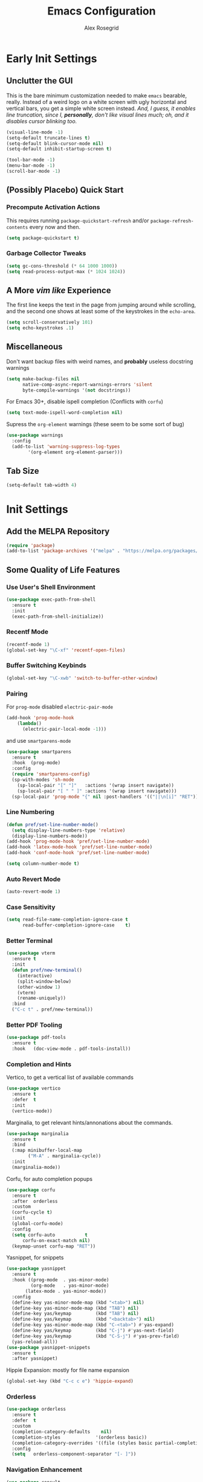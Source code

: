 #+Author: Alex Rosegrid
#+Title: Emacs Configuration
#+Startup: show3levels indent

#+PROPERTY: EMACS_CONFIG_DIR .dotfiles/.emacs.d/

* Early Init Settings
:PROPERTIES:
:header-args:emacs-lisp: :tangle (concat (org-entry-get nil "EMACS_CONFIG_DIR" t) "early-init.el")
:END:

** Unclutter the GUI

This is the bare minimum customization needed to make =emacs= bearable, really. Instead of a weird
logo on a white screen with ugly horizontal and vertical bars, you get a simple white screen
instead.
/And, I guess, it enables line truncation, since I, *personally*, don't like visual lines much; oh,
and it disables cursor blinking too./

#+begin_src emacs-lisp
  (visual-line-mode -1)
  (setq-default truncate-lines t)
  (setq-default blink-cursor-mode nil)
  (setq-default inhibit-startup-screen t)

  (tool-bar-mode -1)
  (menu-bar-mode -1)
  (scroll-bar-mode -1)
#+end_src


** (Possibly Placebo) Quick Start

*** Precompute Activation Actions
This requires running =package-quickstart-refresh= and/or =package-refresh-contents= every now and
then.
#+begin_src emacs-lisp
  (setq package-quickstart t)
#+end_src

*** Garbage Collector Tweaks
#+begin_src emacs-lisp
  (setq gc-cons-threshold (* 64 1000 1000))
  (setq read-process-output-max (* 1024 1024))
#+end_src


** A More /vim like/ Experience

The first line keeps the text in the page from jumping around while scrolling, and the second one
shows at least some of the keystrokes in the ~echo-area~.

#+begin_src emacs-lisp
  (setq scroll-conservatively 101)
  (setq echo-keystrokes .1)
#+end_src


** Miscellaneous

Don't want backup files with weird names, and *probably* useless docstring warnings
#+begin_src emacs-lisp
  (setq make-backup-files nil
        native-comp-async-report-warnings-errors 'silent
        byte-compile-warnings '(not docstrings))
#+end_src
For Emacs 30+, disable ispell completion (Conflicts with =corfu=)
#+begin_src emacs-lisp
  (setq text-mode-ispell-word-completion nil)
#+end_src
Supress the  =org-element= warnings (these seem to be some sort of bug)
#+begin_src emacs-lisp
  (use-package warnings
    :config
    (add-to-list 'warning-suppress-log-types
          '(org-element org-element-parser)))
#+end_src


** Tab Size
#+begin_src emacs-lisp
  (setq-default tab-width 4)
#+end_src


* Init Settings
:PROPERTIES:
:header-args:emacs-lisp: :tangle (concat (org-entry-get nil "EMACS_CONFIG_DIR" t) "init.el")
:END:

** Add the MELPA Repository

#+begin_src emacs-lisp
  (require 'package)
  (add-to-list 'package-archives '("melpa" . "https://melpa.org/packages/") t)
#+end_src


** Some Quality of Life Features

*** Use User's Shell Environment
#+begin_src emacs-lisp
  (use-package exec-path-from-shell
    :ensure t
    :init
    (exec-path-from-shell-initialize))
#+end_src

*** Recentf Mode
#+begin_src emacs-lisp
  (recentf-mode 1)
  (global-set-key "\C-xf" 'recentf-open-files)
#+end_src

*** Buffer Switching Keybinds
#+begin_src emacs-lisp
  (global-set-key "\C-xwb" 'switch-to-buffer-other-window)
#+end_src

*** Pairing
For =prog-mode= disabled =electric-pair-mode=
#+begin_src emacs-lisp
  (add-hook 'prog-mode-hook
  	  (lambda()
  	    (electric-pair-local-mode -1)))
#+end_src
and use =smartparens-mode=
#+begin_src emacs-lisp
  (use-package smartparens
    :ensure t
    :hook  (prog-mode)
    :config
    (require 'smartparens-config)
    (sp-with-modes 'sh-mode
      (sp-local-pair "[" "]"   :actions '(wrap insert navigate))
      (sp-local-pair "[ " " ]" :actions '(wrap insert navigate)))
    (sp-local-pair 'prog-mode "{" nil :post-handlers '(("||\n[i]" "RET"))))
#+end_src

*** Line Numbering
#+begin_src emacs-lisp
  (defun pref/set-line-number-mode()
    (setq display-line-numbers-type 'relative)
    (display-line-numbers-mode))
  (add-hook 'prog-mode-hook 'pref/set-line-number-mode)
  (add-hook 'latex-mode-hook 'pref/set-line-number-mode)
  (add-hook 'conf-mode-hook 'pref/set-line-number-mode)

  (setq column-number-mode t)
#+end_src

*** Auto Revert Mode
#+begin_src emacs-lisp
  (auto-revert-mode 1)
#+end_src

*** Case Sensitivity
#+begin_src emacs-lisp
  (setq read-file-name-completion-ignore-case t
        read-buffer-completion-ignore-case    t)
#+end_src

*** Better Terminal
#+begin_src emacs-lisp
  (use-package vterm
    :ensure t
    :init
    (defun pref/new-terminal()
      (interactive)
      (split-window-below)
      (other-window 1)
      (vterm)
      (rename-uniquely))
    :bind
    ("C-c t" . pref/new-terminal))
#+end_src

*** Better PDF Tooling
#+begin_src emacs-lisp
  (use-package pdf-tools
    :ensure t
    :hook   (doc-view-mode . pdf-tools-install))
#+end_src

*** Completion and Hints
Vertico, to get a vertical list of available commands
#+begin_src emacs-lisp
  (use-package vertico
    :ensure t
    :defer  t
    :init
    (vertico-mode))
#+end_src
Marginalia, to get relevant hints/annonations about the commands.
#+begin_src emacs-lisp
  (use-package marginalia
    :ensure t
    :bind
    (:map minibuffer-local-map
          ("M-A" . marginalia-cycle))
    :init
    (marginalia-mode))
#+end_src
Corfu, for auto completion popups
#+begin_src emacs-lisp
  (use-package corfu
    :ensure t
    :after  orderless
    :custom
    (corfu-cycle t)
    :init
    (global-corfu-mode)
    :config
    (setq corfu-auto           t
  	    corfu-on-exact-match nil)
    (keymap-unset corfu-map "RET"))
#+end_src
Yasnippet, for snippets
#+begin_src emacs-lisp
  (use-package yasnippet
    :ensure t
    :hook ((prog-mode  . yas-minor-mode)
           (org-mode   . yas-minor-mode)
  	     (latex-mode . yas-minor-mode))
    :config
    (define-key yas-minor-mode-map (kbd "<tab>") nil)
    (define-key yas-minor-mode-map (kbd "TAB") nil)
    (define-key yas/keymap         (kbd "TAB") nil)
    (define-key yas/keymap         (kbd "<backtab>") nil)
    (define-key yas-minor-mode-map (kbd "C-<tab>") #'yas-expand)
    (define-key yas/keymap         (kbd "C-j") #'yas-next-field)
    (define-key yas/keymap         (kbd "C-S-j") #'yas-prev-field)
    (yas-reload-all))
  (use-package yasnippet-snippets
    :ensure t
    :after yasnippet)
#+end_src
Hippie Expansion: mostly for file name expansion
#+begin_src emacs-lisp
  (global-set-key (kbd "C-c c e") 'hippie-expand)
#+end_src

*** Orderless
#+begin_src emacs-lisp
  (use-package orderless
    :ensure t
    :defer  t
    :custom
    (completion-category-defaults    nil)
    (completion-styles             '(orderless basic))
    (completion-category-overrides '((file (styles basic partial-completion))))
    :config
    (setq	orderless-component-separator "[- ]"))
#+end_src

*** Navigation Enhancement
#+begin_src emacs-lisp
  (use-package consult
    :ensure t
    :bind
    ("C-c c b" . consult-buffer)
    ("C-c c w" . consult-buffer-other-window)
    ("C-c c /" . consult-ripgrep)
    ("C-c c i" . consult-imenu))
  (add-hook 'org-mode-hook
  	  (lambda()
  	    (local-set-key (kbd "C-c c o") 'consult-outline)))
#+end_src
Swap =isearch= with =isearch-regexp=
#+begin_src emacs-lisp
  (global-set-key (kbd "C-s") 'isearch-forward-regexp)
  (global-set-key (kbd "C-r") 'isearch-backward-regexp)
#+end_src

*** Vim Layer
#+begin_src emacs-lisp
  (use-package evil
    :ensure t
    :init
    (setq evil-want-integration t
          evil-want-keybinding  nil
  	evil-undo-system #'undo-redo)
    :config
    (evil-mode 1))
#+end_src
To make the integration a bit better,
#+begin_src emacs-lisp
  (use-package evil-collection
    :after evil
    :ensure t
    :config
    (evil-collection-init)
    (evil-define-key 'normal org-mode-map (kbd "gj") 'evil-next-visual-line)
    (evil-define-key 'normal org-mode-map (kbd "gk") 'evil-previous-visual-line))
#+end_src
Vim surround emulation
#+begin_src emacs-lisp
  (use-package evil-surround
    :after evil
    :ensure t
    :config
    (global-evil-surround-mode 1))
#+end_src

Set some sane default modes
#+begin_src emacs-lisp
  (require 'compile)
  (require 'vterm)
  (setq prefs/evil-emacs-state-modes
        '(minibuffer-mode
  	    minibuffer-inactive-mode
  	    messages-buffer-mode
  	    Buffer-menu-mode
  	    haskell-mode
  	    help-mode
  	    compilation-mode
          emacs-lisp-mode
  	    lisp-mode
  	    dired-mode
  	    vterm-mode
          eshell-mode
          nix-repl-mode
  	    inferior-python-mode
          jupyter-repl-mode
  	    fundamental-mode))
  (setq evil-normal-state-modes '(prog-mode)
        evil-insert-state-modes  nil
        evil-emacs-state-modes   (append prefs/evil-emacs-state-modes
  				                       evil-emacs-state-modes))
#+end_src

*** LSP Mode
#+begin_src emacs-lisp
  (use-package lsp-mode
    :ensure t
    :custom
    (lsp-completion-provider :none)
    :init
    (defun myLsp/orderless-dispatch-flex-first(_pattern index _total)
      (and (eq index 0) 'orderless-flex))
    
    (defun myLsp/lsp-mode-setup-completion()
      (setf (alist-get 'styles (alist-get 'lsp-capf completion-category-defaults))
  	  '(orderless))
      (add-hook 'orderless-style-dispatchers #'myLsp/orderless-dispatch-flex-first nil 'local))
    
    :hook
    (lsp-completion-mode . myLsp/lsp-mode-setup-completion)
    
    (c-mode         . lsp-deferred)
    (c-ts-mode      . lsp-deferred)
    (haskell-mode   . lsp-deferred)
    (c++-mode       . lsp-deferred)
    (c++-ts-mode    . lsp-deferred)
    (java-ts-mode   . lsp-deferred)
    (lua-mode       . lsp-deferred)
    (python-mode    . lsp-deferred)
    (python-ts-mode . lsp-deferred)
    (latex-mode     . lsp-deferred)
    (web-mode       . lsp-deferred)
    (js-mode        . lsp-deferred)
    (js-ts-mode     . lsp-deferred)
    
    :config
    (setq-default lsp-rename-use-prepare nil
                  lsp-enable-indentation nil)

    :custom
    (lsp-rust-analyzer-cargo-watch-command "clippy")
    (lsp-eldoc-render-all t))
#+end_src
Additional UI features
#+begin_src emacs-lisp
  (use-package lsp-ui
    :ensure t
    :after  lsp-mode
    :config
    (setq lsp-ui-doc-show-with-mouse  nil
  	lsp-ui-doc-show-with-cursor t
  	lsp-ui-doc-delay            0.5
  	lsp-ui-sideline-enable      nil
  	lsp-eldoc-enable-hover      nil))
#+end_src
**** Some languages seem to require their own lsp packages
***** Python
#+begin_src emacs-lisp
  (use-package lsp-pyright
    :ensure t
    :defer  t)
#+end_src
***** Haskell
#+begin_src emacs-lisp
  (use-package lsp-haskell
    :ensure t
    :defer  t)
#+end_src
***** LaTeX
#+begin_src emacs-lisp
  (use-package lsp-latex
    :ensure t
    :defer  t)
#+end_src

*** Magit
#+begin_src emacs-lisp
    (use-package magit
      :ensure t
      :defer  t)
#+end_src

*** Projectile
#+begin_src emacs-lisp
  (use-package projectile
    :ensure t
    :bind ("C-c p" . projectile-command-map))
#+end_src

*** Rainbows
Mainly for emacs lisp, but the delimitors work for other languages too
#+begin_src emacs-lisp
  (use-package rainbow-delimiters
    :ensure t
    :hook prog-mode)
  (use-package rainbow-identifiers
    :ensure t
    :hook emacs-lisp-mode)
#+end_src

*** Tab Bar Autoclosing
#+begin_src emacs-lisp
  (defun myTabs/hide-tab-bar-if-alone ()
    (interactive)
    (tab-bar-close-tab)
    (when (<= (length (tab-bar-tabs)) 1)
      (tab-bar-mode -1)))

  (global-set-key (kbd "C-x t 0") 'myTabs/hide-tab-bar-if-alone)
#+end_src

*** Kebinding to Kill the Server
#+begin_src emacs-lisp
  (global-set-key (kbd "C-x M-q") 'save-buffers-kill-emacs)
#+end_src


** File Extension Matching
#+begin_src emacs-lisp
  (add-to-list 'auto-mode-alist '("\\.latex\\'" . latex-mode))
#+end_src


** Tramp Settings
Never save authentication sources
#+begin_src emacs-lisp
  (setq auth-source-save-behavior nil)
#+end_src


** UI Settings

*** A (Fairly) Good looking theme
#+begin_src emacs-lisp
  (use-package doom-themes
    :ensure t
    :config
    (setq doom-themes-enable-bold   t
          doom-themes-enable-italic t)
    (set-face-italic 'font-lock-comment-face t)
    (load-theme 'doom-tokyo-night t)
    (doom-themes-org-config)
    (set-face-foreground 'font-lock-property-name-face "#6dcec0")
    (set-face-foreground 'font-lock-delimiter-face "SkyBlue3")
    (set-face-attribute 'font-lock-keyword-face nil :slant 'italic)
    (set-face-attribute 'font-lock-function-call-face nil :slant 'italic)
    (with-eval-after-load 'org
      (set-face-foreground 'org-level-3 "Skyblue")))
#+end_src

*** Font
#+begin_src emacs-lisp
  (custom-set-faces
   '(default ((t (:family "JetBrains Mono" :foundry "JB" :slant normal :weight regular :height 143 :width normal)))))
#+end_src

*** A Better Looking Modeline
#+begin_src emacs-lisp
  (use-package doom-modeline
    :ensure t
    :init
    (doom-modeline-mode 1))
  (use-package all-the-icons
    :ensure t
    :after  doom-modeline)
#+end_src

*** Indent Highlighting
#+begin_src emacs-lisp
  (use-package indent-bars
    :ensure t
    :hook
    (prog-mode-hook . indent-bars-mode)
    :config
    (setq indent-bars-color '(highlight :face-bg t :blend 0.15)
  		indent-bars-pattern "."
  		indent-bars-width-frac 0.1
  		indent-bars-pad-frac 0.1
  		indent-bars-zigzag nil
  		indent-bars-color-by-depth '(:regexp "outline-\\([0-9]+\\)" :blend 1)
  		indent-bars-highlight-current-depth '(:blend 0.5)
  		indent-bars-display-on-blank-lines t))
#+end_src

*** Emoji Support
#+begin_src emacs-lisp
  (use-package emojify
    :ensure t
    :hook ((org-mode  . emojify-mode)
           (text-mode . emojify-mode)
           (web-mode  . emojify-mode)))
#+end_src


** LaTeX Mode
*** Enable Flyspell
#+begin_src emacs-lisp
  (add-hook 'latex-mode-hook 'flyspell-mode)
#+end_src
*** Get LaTeX Project Root
All my LaTeX projects have a =cfg.cfg= file in their root directories
#+begin_src emacs-lisp
  (defun myLaTeX/is-project-root(directory counter)
    (if (file-exists-p (concat directory "cfg.cfg"))
        directory
      (if (< counter 3)
  	(myLaTeX/is-project-root (file-name-parent-directory directory) (+ 1 counter))
        nil)))

  (defun myLaTeX/get-project-root()
    (myLaTeX/is-project-root (file-name-directory buffer-file-name) 1))
#+end_src
*** Single File Compilation
#+begin_src emacs-lisp
  (defvar myLaTeX/main-tex-file nil)
  (defun myLaTeX/set-main-tex-file()
    (setq myLaTeX/main-tex-file (file-relative-name buffer-file-name))
    (remove-hook 'latex-mode-hook 'myLaTeX/set-main-tex-file))
  (add-hook 'latex-mode-hook 'myLaTeX/set-main-tex-file)

  (defun myLaTeX/single-file-compile()
    (interactive)
    (save-window-excursion
      (async-shell-command (concat "latexmk -quiet -lualatex -f -auxdir=$HOME/.texbuild/ -outdir=pdf/ "
  				 myLaTeX/main-tex-file))))
#+end_src
*** Full Project Compilation
#+begin_src emacs-lisp
  (defun myLaTeX/project-complie()
    (interactive)
    (save-window-excursion
      (async-shell-command (concat (concat "cd " (myLaTeX/get-project-root)) " && mktex"))))
#+end_src
*** Open PDF in Zathura
#+begin_src emacs-lisp
  (defun myLaTeX/choose-file()
    (interactive)
    (read-file-name "Which PDF? "
  		  (concat (myLaTeX/get-project-root) "pdf/")))

  (defun myLaTeX/open-pdf-zathura()
    (interactive)
    (save-window-excursion
      (async-shell-command (concat "zathura --fork "
  				 (myLaTeX/choose-file)))))
#+end_src

*** Keybindings
#+begin_src emacs-lisp
  (add-hook 'latex-mode-hook
  	  (lambda()
  	    (local-set-key (kbd "C-c l r") 'myLaTeX/set-main-tex-file)
  	    (local-set-key (kbd "C-c l c") 'myLaTeX/single-file-compile)
  	    (local-set-key (kbd "C-c l m") 'myLaTeX/project-complie)
  	    (local-set-key (kbd "C-c l z") 'myLaTeX/open-pdf-zathura)))
#+end_src


** Org Mode
*** Performance Improvements
Otherwise, at least on my system, entering text in the code blocks is *slow*.
#+begin_src emacs-lisp
  (add-hook 'org-mode-hook
            (lambda() (setq jit-lock-defer-time 0.15)))
#+end_src

*** LaTeX Export Settings
#+begin_src emacs-lisp
  (add-hook 'org-mode-hook
            (lambda()
              (setq org-latex-src-block-backend 'listings
                    org-latex-listings-options  '(("numbers" "left")
                                                  ("breaklines" "true")
                                                  ("upquote" "true")
                                                  ("autogobble" "true")
                                                  ("showstringspaces" "false")
                                                  ("basicstyle" "\\ttfamily")))))
#+end_src

*** LaTeX Preview Settings
#+begin_src emacs-lisp
  (add-hook 'org-mode-hook
            (lambda()
              (setq org-preview-latex-default-process 'dvipng
                    org-startup-with-latex-preview     t
                    org-format-latex-options           (plist-put org-format-latex-options :scale 2.0))))
#+end_src

*** Org Babel Settings
#+begin_src emacs-lisp
  (add-hook 'org-mode-hook
            (lambda()
              (org-babel-do-load-languages
               'org-babel-load-languages '((emacs-lisp . t)
                                           (C . t)
                                           (shell . t)
                                           (python . t)
                                           (lua . t)))))
#+end_src
For languages that probably can't affect the system much, I'd rather not have to confirm every time
#+begin_src emacs-lisp
  (setq org-confirm-babel-evaluate
        (lambda (lang body)
          (not (string= lang "jupyter-python"))))
#+end_src

*** Appearance
#+begin_src emacs-lisp
  (use-package org-bullets
    :ensure t
    :hook (org-mode . org-bullets-mode))
#+end_src
 #+begin_src emacs-lisp
   (add-hook 'org-mode-hook
             (lambda()
               (setq org-startup-indented  t)))
#+end_src
#+begin_src emacs-lisp
  (use-package olivetti
    :ensure t
    :config
    (setq-default olivetti-body-width 120)
    :hook (org-mode
           markdown-mode))
#+end_src


** Programming

*** Packages for Other Programming Major Modes
#+begin_src emacs-lisp
  (use-package lua-mode
    :ensure t
    :defer  t)

  (use-package haskell-mode
    :ensure t
    :defer  t
    :config
    (setq lsp-haskell-plugin-rename-config-cross-module t))

  (use-package rustic
    :ensure t
    :defer  t
    :bind (:map rustic-mode-map
  			  ("M-?"       . lsp-find-reference)
  			  ("C-c C-c s" . lsp-rust-analyzer-status))
    :config
    (setq lsp-eldoc-hook                 nil
  		lsp-enable-symbol-highlighting nil
  		lsp-signature-auto-activate    nil))

  (use-package portage-modes
    :ensure t
    :defer  t)

  (use-package nix-mode
    :ensure t
    :defer  t)

  (use-package csv-mode
    :ensure t
    :defer t)

  (add-to-list 'load-path "~/.emacs.d/src/ebuild-mode")
  (add-to-list 'auto-mode-alist
               '("\\.ebuild\\'" . (lambda ()
                                    (require 'ebuild-mode)
                                    (ebuild-mode))))
#+end_src

*** HTML Settings
**** Web Mode
#+begin_src emacs-lisp
  (use-package web-mode
    :ensure t
    :hook (html-mode . web-mode)
    :config
    (setq web-mode-markup-indent-offset 4
          web-mode-css-indent-offset    4
          web-mode-code-indent-offset   4))
#+end_src
**** Set Indentation to 4 Spaces
#+begin_src emacs-lisp
  (setq sgml-basic-offset 4)
#+end_src
**** Emmet Templating
#+begin_src emacs-lisp
  (use-package emmet-mode
    :ensure t
    :hook
    (web-mode  . emmet-mode)
    (css-mode  . emmet-mode)
    :config
    (setq emmet-self-closing-tag-style "")
    (remhash "!!!" (gethash "snippets" (gethash "html" emmet-snippets)))
    (puthash "!!!" "<!DOCTYPE html>" (gethash "snippets" (gethash "html" emmet-snippets))))
#+end_src
**** Live Server Keybind
#+begin_src emacs-lisp
  (defun myWeb/launch-live-server ()
    (interactive)
    (save-window-excursion
  	(async-shell-command "live-server")))

  (add-hook 'web-mode-hook
  		  (lambda()
  			(local-set-key (kbd "C-c w ls") 'myWeb/launch-live-server)))
#+end_src
**** Save on Switching to Normal Mode
Because this seemed like an appropriate point to update live server
/evidently, it only looks at saved files/
#+begin_src emacs-lisp
  (add-hook 'evil-normal-state-entry-hook
  		  (lambda ()
  			(if (or (eq major-mode 'web-mode)
                      (eq major-mode 'css-ts-mode))
  				(save-buffer))))
#+end_src

*** C Family Settings
**** Indentation
#+begin_src emacs-lisp
  (add-hook 'c-mode-hook
            (lambda()
              (setq c-indentation-style 'k&r
                    c-basic-offset       4)))
#+end_src
*** General Programming Key Binds
**** Run Compile Command
#+begin_src emacs-lisp
  (defun myProg/compile()
    (interactive) (compile compile-command))
  (add-hook 'prog-mode-hook (lambda() (local-set-key (kbd "C-c r c") 'myProg/compile)))
#+end_src
**** Split Window and Open a new Treminal

*** Python Settings
**** ELPY
#+begin_src emacs-lisp
  (use-package elpy
    :ensure t
    :hook ((python-mode    . elpy-enable)
           (python-ts-mode . elpy-enable))
    :config
    (setenv "WORKON_HOME" "~/.venvs")
    (delete 'elpy-module-highlight-indentation elpy-modules)
    :init
    (add-hook 'python-ts-mode-hook
              (lambda () (elpy-mode 1))))
#+end_src
Deleting the =company= module doesn't seem to work well, so,
#+begin_src emacs-lisp
  (add-hook 'elpy-mode-hook
            (lambda() (company-mode -1)))
#+end_src
Sometimes, I use =conda= based venvs, while sometimes, I use the standard python venvs.
This should provide an easy way to switch between the two; or, optionally, to any other arbitrary
environment directory.
#+begin_src emacs-lisp
  (defun myProg/switch-workon-dir(&optional workon-home)
    (interactive)
    (if workon-home
        (setenv "WORKON_HOME" workon-home)
      (if (string-equal (getenv "WORKON_HOME") "~/.venvs")
          (setenv "WORKON_HOME" "~/.opt/miniconda3/envs")
        (setenv "WORKON_HOME" "~/.venvs")))
    (message "Switched to %s" (getenv "WORKON_HOME")))

  (global-set-key (kbd "C-c r w") 'myProg/switch-workon-dir)
#+end_src

**** Jupyter
#+begin_src emacs-lisp
  (use-package zmq
    :ensure t
    :defer t)
  (use-package simple-httpd
    :ensure t
    :defer t)
  (use-package websocket
    :ensure t
    :defer t)

  (use-package jupyter
    :ensure t
    :after (zmq simple-http websocket))
#+end_src
A quick function to activate the relevant conda environment, and then append jupyter to org-babel.
This was done under the assumption that the =jupyter= program itself should be available
for org-babel to recognise the =jupyter= src type.
#+begin_src emacs-lisp
  (defun myPython/activate-conda-env(&optional conda-env)
    (interactive)
    (if conda-env
        (pyvenv-activate conda-env)
      (progn (myProg/switch-workon-dir "~/.opt/miniconda3/envs")
             (call-interactively 'pyvenv-workon)))
    (org-babel-do-load-languages 'org-babel-load-languages
                                 (append org-babel-load-languages
                                         '((jupyter . t))))
    (normal-mode))
#+end_src

*** Java Settings
#+begin_src emacs-lisp
  (defun myJava/insert-compile-command()
    (interactive)
    (insert (concat "javac " (file-relative-name buffer-file-name))))
  (add-hook 'java-ts-mode-hook (lambda() (local-set-key (kbd "C-c r C") 'myJava/insert-compile-command)))
#+end_src

*** Treesitter Settings
#+begin_src emacs-lisp
  (add-hook 'prog-mode-hook
            (lambda()
              (setq treesit-font-lock-level 4
                    c-ts-mode-indent-style 'k&r
                    c-ts-mode-indent-offset 4)))
#+end_src
Treesitter package install sources
#+begin_src emacs-lisp
  (setq treesit-language-source-alist
        '((cpp "https://github.com/tree-sitter/tree-sitter-cpp")
          (c "https://github.com/tree-sitter/tree-sitter-c")
          (bash "https://github.com/tree-sitter/tree-sitter-bash")
          (javascript "https://github.com/tree-sitter/tree-sitter-javascript" "master" "src")
          (css "https://github.com/tree-sitter/tree-sitter-css")
          (python "https://github.com/tree-sitter/tree-sitter-python")))
#+end_src
Remap major modes to tree sitter counterparts
#+begin_src emacs-lisp
  (setq major-mode-remap-alist
        '((c-mode          . c-ts-mode)
          (c++-mode        . c++-ts-mode)
          (bash-mode       . bash-ts-mode)
          (javascript-mode . js-ts-mode)
          (css-mode        . css-ts-mode)
          (python-mode     . python-ts-mode)))
#+end_src

*** Use Spaces for Indentation
#+begin_src emacs-lisp
  (add-hook 'prog-mode-hook
            (lambda() (indent-tabs-mode -1)))
#+end_src
But, we don't want this for Makefiles
#+begin_src emacs-lisp
  (add-hook 'makefile-gmake-mode-hook
            (lambda() (indent-tabs-mode 1)))
#+end_src

